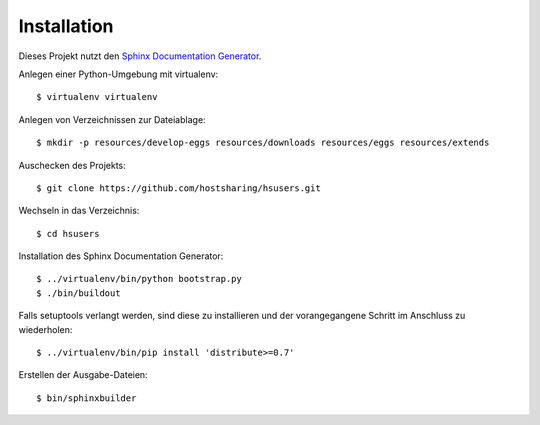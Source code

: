 Installation
============

Dieses Projekt nutzt den `Sphinx Documentation Generator <http://sphinx.pocoo.org/>`_.

Anlegen einer Python-Umgebung mit virtualenv::

        $ virtualenv virtualenv

Anlegen von Verzeichnissen zur Dateiablage::

        $ mkdir -p resources/develop-eggs resources/downloads resources/eggs resources/extends

Auschecken des Projekts::

        $ git clone https://github.com/hostsharing/hsusers.git

Wechseln in das Verzeichnis::

        $ cd hsusers

Installation des Sphinx Documentation Generator::

        $ ../virtualenv/bin/python bootstrap.py
        $ ./bin/buildout

Falls setuptools verlangt werden, sind diese zu installieren
und der vorangegangene Schritt im Anschluss zu wiederholen::

        $ ../virtualenv/bin/pip install 'distribute>=0.7'

Erstellen der Ausgabe-Dateien::

        $ bin/sphinxbuilder
